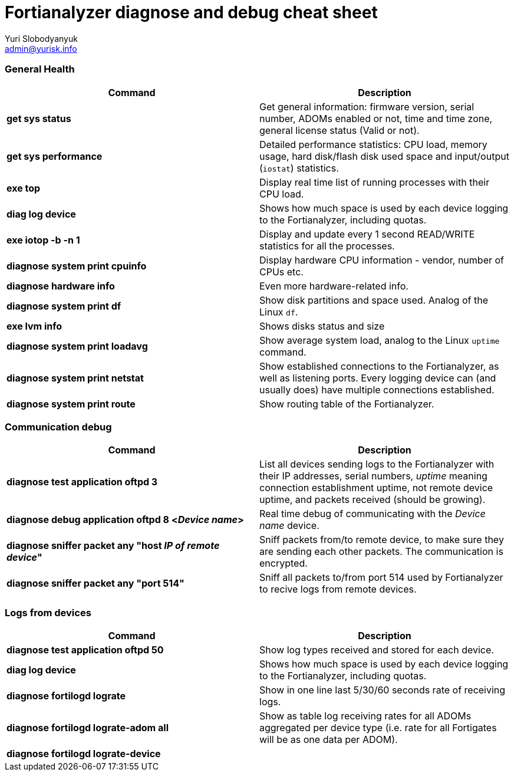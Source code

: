 = Fortianalyzer diagnose and debug cheat sheet
Yuri Slobodyanyuk <admin@yurisk.info>
:homepage: https://yurisk.info


=== General Health
[cols=2, options="header"]
|===
|Command
|Description


|*get sys status*
|Get general information: firmware version, serial number, ADOMs enabled or not, time and time zone, general license status (Valid or not).

|*get sys performance*
|Detailed performance statistics: CPU load, memory usage, hard disk/flash disk used space and input/output (`iostat`) statistics.

|*exe top*
|Display real time list of running processes with their CPU load.

|*diag log device*
|Shows how much space is used by each device  logging to the Fortianalyzer, including quotas.

|*exe iotop -b -n 1*
|Display and update every 1 second READ/WRITE statistics for all the processes.


|*diagnose system print cpuinfo*
|Display hardware CPU information - vendor, number of CPUs etc.

|*diagnose hardware info*
|Even more hardware-related info.

|*diagnose system print df*
|Show disk partitions and space used. Analog of the Linux `df`.

|*exe lvm info*
|Shows disks status and size

|*diagnose system print  loadavg*
|Show average system load, analog to the Linux `uptime` command.

|*diagnose system print  netstat*
|Show established connections to the Fortianalyzer, as well as listening ports. Every logging device can (and usually does) have multiple connections established.

|*diagnose system print  route*
|Show routing table of the Fortianalyzer.


|===

=== Communication debug
[cols=2, options="header"]
|===
|Command
|Description

|*diagnose test application oftpd 3*
|List all devices sending logs to the Fortianalyzer with their IP addresses, serial numbers, _uptime_ meaning connection establishment uptime, not remote device uptime, and packets received (should be growing).



|*diagnose debug application oftpd 8 <__Device name__>*
|Real time debug of communicating with the __Device name__ device.

|*diagnose sniffer packet any "host __IP of remote device__"*
|Sniff packets from/to remote device, to make sure they are sending each other packets. The communication is encrypted.

|*diagnose sniffer packet any "port 514"*
|Sniff all packets to/from port 514 used by Fortianalyzer to recive logs from remote devices.


|===


=== Logs from devices
[cols=2, options="header"]
|===
|Command
|Description

|*diagnose test application oftpd 50*
|Show log types received and stored for each device.


|*diag log device*
|Shows how much space is used by each device  logging to the Fortianalyzer, including quotas.

|*diagnose fortilogd lograte*
|Show in one line last 5/30/60 seconds rate of receiving logs.

|*diagnose fortilogd lograte-adom all*
|Show as table log receiving rates for all ADOMs aggregated per device type (i.e. rate for all Fortigates will be as one data per ADOM).

|*diagnose fortilogd lograte-device*
|






|===


